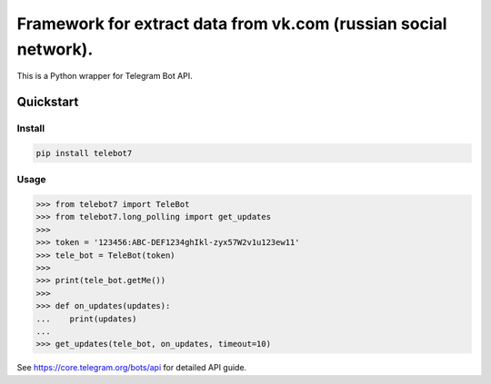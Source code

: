 ================================================================
Framework for extract data from vk.com (russian social network).
================================================================

This is a Python wrapper for Telegram Bot API.

Quickstart
==========

Install
-------

.. code:: bash

    pip install telebot7

Usage
-----

.. code:: python

    >>> from telebot7 import TeleBot
    >>> from telebot7.long_polling import get_updates
    >>>
    >>> token = '123456:ABC-DEF1234ghIkl-zyx57W2v1u123ew11'
    >>> tele_bot = TeleBot(token)
    >>>
    >>> print(tele_bot.getMe())
    >>>
    >>> def on_updates(updates):
    ...    print(updates)
    ...
    >>> get_updates(tele_bot, on_updates, timeout=10)

See https://core.telegram.org/bots/api for detailed API guide.
